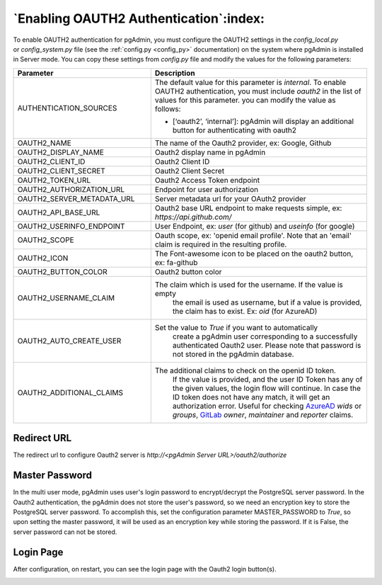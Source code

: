.. _oauth2:

*****************************************
`Enabling OAUTH2 Authentication`:index:
*****************************************


To enable OAUTH2 authentication for pgAdmin, you must configure the OAUTH2
settings in the *config_local.py* or *config_system.py* file (see the
:ref:`config.py <config_py>` documentation) on the system where pgAdmin is
installed in Server mode. You can copy these settings from *config.py* file
and modify the values for the following parameters:


.. _AzureAD: https://learn.microsoft.com/en-us/security/zero-trust/develop/configure-tokens-group-claims-app-roles
.. _GitLab: https://docs.gitlab.com/ee/integration/openid_connect_provider.html#shared-information


.. csv-table::
   :header: "**Parameter**", "**Description**"
   :class: longtable
   :widths: 35, 55

   "AUTHENTICATION_SOURCES", "The default value for this parameter is *internal*.
   To enable OAUTH2 authentication, you must include *oauth2* in the list of values
   for this parameter. you can modify the value as follows:

   * [‘oauth2’, ‘internal’]: pgAdmin will display an additional button for authenticating with oauth2"
    "OAUTH2_NAME", "The name of the Oauth2 provider, ex: Google, Github"
    "OAUTH2_DISPLAY_NAME", "Oauth2 display name in pgAdmin"
    "OAUTH2_CLIENT_ID", "Oauth2 Client ID"
    "OAUTH2_CLIENT_SECRET", "Oauth2 Client Secret"
    "OAUTH2_TOKEN_URL", "Oauth2 Access Token endpoint"
    "OAUTH2_AUTHORIZATION_URL", "Endpoint for user authorization"
    "OAUTH2_SERVER_METADATA_URL", "Server metadata url for your OAuth2 provider"
    "OAUTH2_API_BASE_URL", "Oauth2 base URL endpoint to make requests simple, ex: *https://api.github.com/*"
    "OAUTH2_USERINFO_ENDPOINT", "User Endpoint, ex: *user* (for github) and *useinfo* (for google)"
    "OAUTH2_SCOPE", "Oauth scope, ex: 'openid email profile'. Note that an 'email' claim is required in the resulting profile."
    "OAUTH2_ICON", "The Font-awesome icon to be placed on the oauth2 button,  ex: fa-github"
    "OAUTH2_BUTTON_COLOR", "Oauth2 button color"
    "OAUTH2_USERNAME_CLAIM", "The claim which is used for the username. If the value is empty
    the email is used as username, but if a value is provided, the claim has to exist. Ex: *oid* (for AzureAD)"
    "OAUTH2_AUTO_CREATE_USER", "Set the value to *True* if you want to automatically
    create a pgAdmin user corresponding to a successfully authenticated Oauth2 user.
    Please note that password is not stored in the pgAdmin database."
    "OAUTH2_ADDITIONAL_CLAIMS", "The additional claims to check on the openid ID token. 
    If the value is provided, and the user ID Token has any of the given values, the login flow will continue.
    In case the ID token does not have any match, it will get an authorization error.
    Useful for checking AzureAD_ *wids* or *groups*, GitLab_ *owner*, *maintainer* and *reporter* claims."

Redirect URL
============

The redirect url to configure Oauth2 server is *http://<pgAdmin Server URL>/oauth2/authorize*

Master Password
===============

In the multi user mode, pgAdmin uses user's login password to encrypt/decrypt the PostgreSQL server password.
In the Oauth2 authentication, the pgAdmin does not store the user's password, so we need an encryption key to store
the PostgreSQL server password.
To accomplish this, set the configuration parameter MASTER_PASSWORD to *True*, so upon setting the master password,
it will be used as an encryption key while storing the password. If it is False, the server password can not be stored.


Login Page
============

After configuration, on restart, you can see the login page with the Oauth2 login button(s).

.. image:: images/oauth2_login.png
    :alt: Oauth2 login
    :align: center
